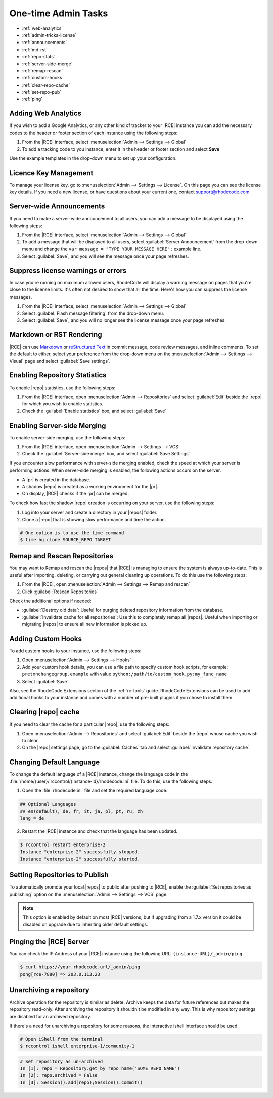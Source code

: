 .. _admin-tricks:

One-time Admin Tasks
--------------------

* :ref:`web-analytics`
* :ref:`admin-tricks-license`
* :ref:`announcements`
* :ref:`md-rst`
* :ref:`repo-stats`
* :ref:`server-side-merge`
* :ref:`remap-rescan`
* :ref:`custom-hooks`
* :ref:`clear-repo-cache`
* :ref:`set-repo-pub`
* :ref:`ping`

.. _web-analytics:

Adding Web Analytics
^^^^^^^^^^^^^^^^^^^^

If you wish to add a Google Analytics, or any other kind of tracker to your
|RCE| instance you can add the necessary codes to the header or footer
section of each instance using the following steps:

1. From the |RCE| interface, select
   :menuselection:`Admin --> Settings --> Global`
2. To add a tracking code to you instance, enter it in the header or footer
   section and select **Save**

Use the example templates in the drop-down menu to set up your configuration.

.. _admin-tricks-license:

Licence Key Management
^^^^^^^^^^^^^^^^^^^^^^

To manage your license key, go to
:menuselection:`Admin --> Settings --> License`.
On this page you can see the license key details. If you need a new license,
or have questions about your current one, contact support@rhodecode.com

.. _announcements:

Server-wide Announcements
^^^^^^^^^^^^^^^^^^^^^^^^^

If you need to make a server-wide announcement to all users,
you can add a message to be displayed using the following steps:

1. From the |RCE| interface, select
   :menuselection:`Admin --> Settings --> Global`
2. To add a message that will be displayed to all users,
   select :guilabel:`Server Announcement` from the drop-down menu and
   change the ``var message = "TYPE YOUR MESSAGE HERE";`` example line.
3. Select :guilabel:`Save`, and you will see the message once your page
   refreshes.

.. image:: ../../images/server-wide-announcement.png
   :alt: Server Wide Announcement

.. _md-rst:


Suppress license warnings or errors
^^^^^^^^^^^^^^^^^^^^^^^^^^^^^^^^^^^

In case you're running on maximum allowed users, RhodeCode will display a
warning message on pages that you're close to the license limits.
It's often not desired to show that all the time. Here's how you can suppress
the license messages.

1. From the |RCE| interface, select
   :menuselection:`Admin --> Settings --> Global`
2. Select :guilabel:`Flash message filtering` from the drop-down menu.
3. Select :guilabel:`Save`, and you will no longer see the license message
   once your page refreshes.

.. _admin-tricks-suppress-license-messages:


Markdown or RST Rendering
^^^^^^^^^^^^^^^^^^^^^^^^^

|RCE| can use `Markdown`_ or `reStructured Text`_ in commit message,
code review messages, and inline comments. To set the default to either,
select your preference from the drop-down menu on the
:menuselection:`Admin --> Settings --> Visual` page and select
:guilabel:`Save settings`.

.. _repo-stats:

Enabling Repository Statistics
^^^^^^^^^^^^^^^^^^^^^^^^^^^^^^

To enable |repo| statistics, use the following steps:

1. From the |RCE| interface, open
   :menuselection:`Admin --> Repositories` and select
   :guilabel:`Edit` beside the |repo| for which you wish to enable statistics.
2. Check the :guilabel:`Enable statistics` box, and select :guilabel:`Save`

.. _server-side-merge:

Enabling Server-side Merging
^^^^^^^^^^^^^^^^^^^^^^^^^^^^

To enable server-side merging, use the following steps:

1. From the |RCE| interface, open :menuselection:`Admin --> Settings --> VCS`
2. Check the :guilabel:`Server-side merge` box, and select
   :guilabel:`Save Settings`

If you encounter slow performance with server-side merging enabled, check the
speed at which your server is performing actions. When server-side merging is
enabled, the following actions occurs on the server.

* A |pr| is created in the database.
* A shadow |repo| is created as a working environment for the |pr|.
* On display, |RCE| checks if the |pr| can be merged.

To check how fast the shadow |repo| creation is occurring on your server, use
the following steps:

1. Log into your server and create a directory in your |repos| folder.
2. Clone a |repo| that is showing slow performance and time the action.

.. code-block:: bash

   # One option is to use the time command
   $ time hg clone SOURCE_REPO TARGET

.. _remap-rescan:

Remap and Rescan Repositories
^^^^^^^^^^^^^^^^^^^^^^^^^^^^^

You may want to Remap and rescan the |repos| that |RCE| is managing to ensure
the system is always up-to-date. This is useful after importing, deleting,
or carrying out general cleaning up operations. To do this use the
following steps:

1. From the |RCE|, open
   :menuselection:`Admin --> Settings --> Remap and rescan`
2. Click :guilabel:`Rescan Repositories`

Check the additional options if needed:

* :guilabel:`Destroy old data`: Useful for purging deleted repository
  information from the database.
* :guilabel:`Invalidate cache for all repositories`: Use this to completely
  remap all |repos|. Useful when importing or migrating |repos| to ensure all
  new information is picked up.

.. _custom-hooks:

Adding Custom Hooks
^^^^^^^^^^^^^^^^^^^

To add custom hooks to your instance, use the following steps:

1. Open :menuselection:`Admin --> Settings --> Hooks`
2. Add your custom hook details, you can use a file path to specify custom
   hook scripts, for example:
   ``pretxnchangegroup.example`` with value ``python:/path/to/custom_hook.py:my_func_name``
3. Select :guilabel:`Save`

Also, see the RhodeCode Extensions section of the :ref:`rc-tools` guide. RhodeCode
Extensions can be used to add additional hooks to your instance and comes
with a number of pre-built plugins if you chose to install them.

.. _clear-repo-cache:

Clearing |repo| cache
^^^^^^^^^^^^^^^^^^^^^

If you need to clear the cache for a particular |repo|, use the following steps:

1. Open :menuselection:`Admin --> Repositories` and select :guilabel:`Edit`
   beside the |repo| whose cache you wish to clear.
2. On the |repo| settings page, go to the :guilabel:`Caches` tab and select
   :guilabel:`Invalidate repository cache`.

.. _set-lang:

Changing Default Language
^^^^^^^^^^^^^^^^^^^^^^^^^

To change the default language of a |RCE| instance, change the language code
in the :file:`/home/{user}/.rccontrol/{instance-id}/rhodecode.ini` file. To
do this, use the following steps.

1. Open the :file:`rhodecode.ini` file and set the required language code.

.. code-block:: ini

   ## Optional Languages
   ## en(default), de, fr, it, ja, pl, pt, ru, zh
   lang = de

2. Restart the |RCE| instance and check that the language has been updated.

.. code-block:: bash

   $ rccontrol restart enterprise-2
   Instance "enterprise-2" successfully stopped.
   Instance "enterprise-2" successfully started.

.. image:: ../../images/language.png

.. _set-repo-pub:

Setting Repositories to Publish
^^^^^^^^^^^^^^^^^^^^^^^^^^^^^^^

To automatically promote your local |repos| to public after pushing to |RCE|,
enable the :guilabel:`Set repositories as publishing` option on the
:menuselection:`Admin --> Settings --> VCS` page.

.. note::

   This option is enabled by default on most |RCE| versions, but if upgrading
   from a 1.7.x version it could be disabled on upgrade due to inheriting
   older default settings.

.. _ping:

Pinging the |RCE| Server
^^^^^^^^^^^^^^^^^^^^^^^^

You can check the IP Address of your |RCE| instance using the
following URL: ``{instance-URL}/_admin/ping``.

.. code-block:: bash

   $ curl https://your.rhodecode.url/_admin/ping
   pong[rce-7880] => 203.0.113.23

.. _Markdown: http://daringfireball.net/projects/markdown/
.. _reStructured Text: http://docutils.sourceforge.net/docs/index.html


Unarchiving a repository
^^^^^^^^^^^^^^^^^^^^^^^^^

Archive operation for the repository is similar as delete. Archive keeps the data for future references
but makes the repository read-only. After archiving the repository it shouldn't be modified in any way.
This is why repository settings are disabled for an archived repository.

If there's a need for unarchiving a repository for some reasons, the interactive
ishell interface should be used.

.. code-block:: bash

  # Open iShell from the terminal
  $ rccontrol ishell enterprise-1/community-1

.. code-block:: python

  # Set repository as un-archived
  In [1]: repo = Repository.get_by_repo_name('SOME_REPO_NAME')
  In [2]: repo.archived = False
  In [3]: Session().add(repo);Session().commit()
